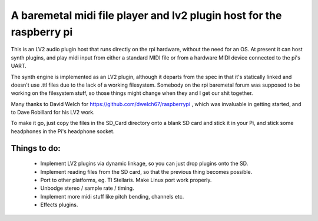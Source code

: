 A baremetal midi file player and lv2 plugin host for the raspberry pi
=====================================================================

This is an LV2 audio plugin host that runs directly on the rpi hardware,
without the need for an OS. At present it can host synth plugins, and play midi
input from either a standard MIDI file or from a hardware MIDI device connected
to the pi's UART.

The synth engine is implemented as an LV2 plugin, although it departs from the
spec in that it's statically linked and doesn't use .ttl files due to the lack
of a working filesystem. Somebody on the rpi baremetal forum was supposed to
be working on the filesystem stuff, so those things might change when they and
I get our shit together.

Many thanks to David Welch for https://github.com/dwelch67/raspberrypi , which
was invaluable in getting started, and to Dave Robillard for his LV2 work.

To make it go, just copy the files in the SD_Card directory onto a blank SD
card and stick it in your Pi, and stick some headphones in the Pi's headphone
socket.

Things to do:
-------------
 * Implement LV2 plugins via dynamic linkage, so you can just drop plugins
   onto the SD.
 * Implement reading files from the SD card, so that the previous thing becomes
   possible.
 * Port to other platforms, eg. TI Stellaris. Make Linux port work properly.
 * Unbodge stereo / sample rate / timing.
 * Implement more midi stuff like pitch bending, channels etc.
 * Effects plugins.

